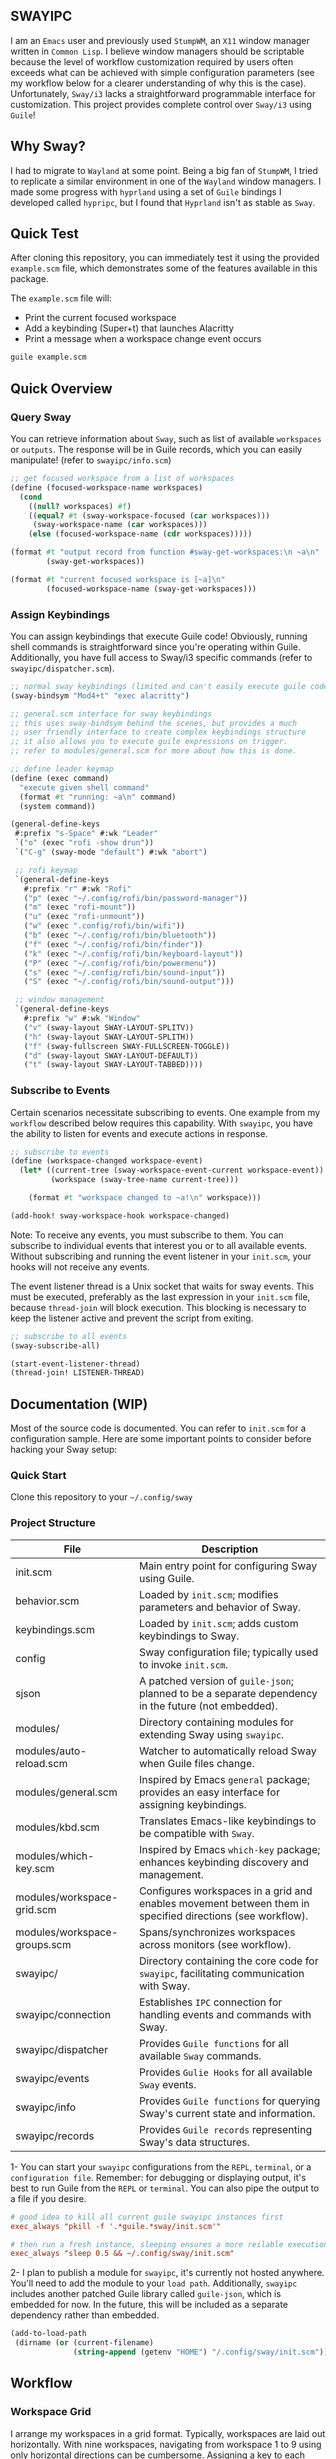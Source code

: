 #+STARTUP: inlineimages
#+OPTIONS: toc:3 ^:nil

** SWAYIPC

I am an =Emacs= user and previously used =StumpWM=, an =X11= window manager written in =Common Lisp=. I believe window managers should be scriptable because the level of workflow customization required by users often exceeds what can be achieved with simple configuration parameters (see my workflow below for a clearer understanding of why this is the case). Unfortunately, =Sway/i3= lacks a straightforward programmable interface for customization. This project provides complete control over =Sway/i3= using =Guile=! 

** Why Sway?

I had to migrate to =Wayland= at some point. Being a big fan of =StumpWM=, I tried to replicate a similar environment in one of the =Wayland= window managers. I made some progress with =hyprland= using a set of =Guile= bindings I developed called =hypripc=, but I found that =Hyprland= isn't as stable as =Sway=.

** Quick Test

After cloning this repository, you can immediately test it using the provided =example.scm= file, which demonstrates some of the features available in this package.

The =example.scm= file will:

    - Print the current focused workspace
    - Add a keybinding (Super+t) that launches Alacritty
    - Print a message when a workspace change event occurs

#+begin_src bash
guile example.scm
#+end_src

** Quick Overview

*** Query Sway

You can retrieve information about =Sway=, such as list of available =workspaces= or =outputs=. The response will be in Guile records, which you can easily manipulate! (refer to =swayipc/info.scm=)

#+begin_src scheme
;; get focused workspace from a list of workspaces
(define (focused-workspace-name workspaces)
  (cond
    ((null? workspaces) #f)
    ((equal? #t (sway-workspace-focused (car workspaces)))
     (sway-workspace-name (car workspaces)))
    (else (focused-workspace-name (cdr workspaces)))))

(format #t "output record from function #sway-get-workspaces:\n ~a\n"
        (sway-get-workspaces))

(format #t "current focused workspace is [~a]\n"
        (focused-workspace-name (sway-get-workspaces)))
#+end_src

*** Assign Keybindings

You can assign keybindings that execute Guile code! Obviously, running shell commands is straightforward since you're operating within Guile. Additionally, you have full access to Sway/i3 specific commands (refer to =swayipc/dispatcher.scm=).

#+begin_src scheme
  ;; normal sway keybindings (limited and can't easily execute guile code)
  (sway-bindsym "Mod4+t" "exec alacritty")

  ;; general.scm interface for sway keybindings
  ;; this uses sway-bindsym behind the scenes, but provides a much
  ;; user friendly interface to create complex keybindings structure
  ;; it also allows you to execute guile expressions on trigger.
  ;; refer to modules/general.scm for more about how this is done.

  ;; define leader keymap
  (define (exec command)
    "execute given shell command"
    (format #t "running: ~a\n" command)
    (system command))

  (general-define-keys
   #:prefix "s-Space" #:wk "Leader"
   `("o" (exec "rofi -show drun"))
   `("C-g" (sway-mode "default") #:wk "abort")

   ;; rofi keymap
   `(general-define-keys
     #:prefix "r" #:wk "Rofi"
     ("p" (exec "~/.config/rofi/bin/password-manager"))
     ("m" (exec "rofi-mount"))
     ("u" (exec "rofi-unmount"))
     ("w" (exec ".config/rofi/bin/wifi"))
     ("b" (exec "~/.config/rofi/bin/bluetooth"))
     ("f" (exec "~/.config/rofi/bin/finder"))
     ("k" (exec "~/.config/rofi/bin/keyboard-layout"))
     ("P" (exec "~/.config/rofi/bin/powermenu"))
     ("s" (exec "~/.config/rofi/bin/sound-input"))
     ("S" (exec "~/.config/rofi/bin/sound-output")))

   ;; window management
   `(general-define-keys
     #:prefix "w" #:wk "Window"
     ("v" (sway-layout SWAY-LAYOUT-SPLITV))
     ("h" (sway-layout SWAY-LAYOUT-SPLITH))
     ("f" (sway-fullscreen SWAY-FULLSCREEN-TOGGLE))
     ("d" (sway-layout SWAY-LAYOUT-DEFAULT))
     ("t" (sway-layout SWAY-LAYOUT-TABBED))))
#+end_src

*** Subscribe to Events

Certain scenarios necessitate subscribing to events. One example from my =workflow= described below requires this capability. With =swayipc=, you have the ability to listen for events and execute actions in response.

#+begin_src scheme
  ;; subscribe to events
  (define (workspace-changed workspace-event)
    (let* ((current-tree (sway-workspace-event-current workspace-event))
           (workspace (sway-tree-name current-tree)))

      (format #t "workspace changed to ~a!\n" workspace)))

  (add-hook! sway-workspace-hook workspace-changed)
#+end_src

Note: To receive any events, you must subscribe to them. You can subscribe to individual events that interest you or to all available events. Without subscribing and running the event listener in your =init.scm=, your hooks will not receive any events.

The event listener thread is a Unix socket that waits for sway events. This must be executed, preferably as the last expression in your =init.scm= file, because =thread-join= will block execution. This blocking is necessary to keep the listener active and prevent the script from exiting.

#+begin_src scheme
  ;; subscribe to all events
  (sway-subscribe-all)

  (start-event-listener-thread)
  (thread-join! LISTENER-THREAD)
#+end_src

** Documentation (WIP)

Most of the source code is documented. You can refer to =init.scm= for a configuration sample. Here are some important points to consider before hacking your Sway setup:

*** Quick Start
Clone this repository to your =~/.config/sway=

*** Project Structure

|------------------------------+-----------------------------------------------------------------------------------------------------------|
| File                         | Description                                                                                               |
|------------------------------+-----------------------------------------------------------------------------------------------------------|
| init.scm                     | Main entry point for configuring Sway using Guile.                                                        |
| behavior.scm                 | Loaded by =init.scm=; modifies parameters and behavior of Sway.                                             |
| keybindings.scm              | Loaded by =init.scm=; adds custom keybindings to Sway.                                                      |
| config                       | Sway configuration file; typically used to invoke =init.scm=.                                               |
| sjson                        | A patched version of =guile-json=; planned to be a separate dependency in the future (not embedded).        |
|------------------------------+-----------------------------------------------------------------------------------------------------------|
| modules/                     | Directory containing modules for extending Sway using =swayipc=.                                            |
| modules/auto-reload.scm      | Watcher to automatically reload Sway when Guile files change.                                             |
| modules/general.scm          | Inspired by Emacs =general= package; provides an easy interface for assigning keybindings.                  |
| modules/kbd.scm              | Translates Emacs-like keybindings to be compatible with =Sway=.                                             |
| modules/which-key.scm        | Inspired by Emacs =which-key= package; enhances keybinding discovery and management.                  |
| modules/workspace-grid.scm   | Configures workspaces in a grid and enables movement between them in specified directions (see workflow). |
| modules/workspace-groups.scm | Spans/synchronizes workspaces across monitors (see workflow).                                             |
|------------------------------+-----------------------------------------------------------------------------------------------------------|
| swayipc/                     | Directory containing the core code for =swayipc=, facilitating communication with Sway.                     |
| swayipc/connection           | Establishes =IPC= connection for handling events and commands with Sway.                                    |
| swayipc/dispatcher           | Provides =Guile functions= for all available =Sway= commands.                                                 |
| swayipc/events               | Provides =Gulie Hooks= for all available =Sway= events.                                                       |
| swayipc/info                 | Provides =Guile functions= for querying Sway's current state and information.                               |
| swayipc/records              | Provides =Guile records= representing Sway's data structures.                                               |
|------------------------------+-----------------------------------------------------------------------------------------------------------|

1- You can start your =swayipc= configurations from the =REPL=, =terminal=, or a =configuration file=.
Remember: for debugging or displaying output, it's best to run Guile from the =REPL= or =terminal=. You can also pipe the output to a file if you desire.

#+begin_src conf 
# good idea to kill all current guile swayipc instances first
exec_always "pkill -f '.*guile.*sway/init.scm'"

# then run a fresh instance, sleeping ensures a more reilable execution
exec_always "sleep 0.5 && ~/.config/sway/init.scm"
#+end_src

2- I plan to publish a module for =swayipc=, it's currently not hosted anywhere. You'll need to add the module to your =load path=. Additionally, =swayipc= includes another patched Guile library called =guile-json=, which is embedded for now. In the future, this will be included as a separate dependency rather than embedded.

#+begin_src scheme
(add-to-load-path
 (dirname (or (current-filename)
              (string-append (getenv "HOME") "/.config/sway/init.scm"))))
#+end_src


** Workflow

*** Workspace Grid

I arrange my workspaces in a grid format. Typically, workspaces are laid out horizontally. With nine workspaces, navigating from workspace 1 to 9 using only horizontal directions can be cumbersome. Assigning a key to each workspace would be efficient but would clutter default mode keybindings. Some might create another mode or submap, but pressing multiple keys to move between workspaces becomes inefficient . I find the optimal solution is organizing workspaces in a grid format, enabling both horizontal and vertical navigation. Currently, I use a 3x3 grid with wraparound navigation.

Horizontal vs Grid 9 workspaces

Horizontal
#+begin_src 
  1 2 3 4 5 6 7 8 9
#+end_src

Grid (3x3)
#+begin_src 
  1 2 3
  4 5 6
  7 8 9
#+end_src

Example navigation in a grid (=cs#idx= is current workspace):

#+begin_src 
  cs#1> go right
  cs#2> go down
  cs#5> go down
  cs#8> go down (notice wraparound behavior)
  cs#2> go right
  cs#3> ..
#+end_src

Note: this behavior is achieved  via =modules/workspace-grid.scm= 

*** Workspace Groups

My workspaces function as groups or tasks that span across all three monitors in my setup. For example, if I switch to my =communication= workspace on one monitor, I want all monitors to switch to their respective =communication= workspaces. This means if I have WhatsApp on monitor #1, Discord on monitor #2, and IRC on monitor #3, they should all align to their designated communication workspace when I switch tasks.

Similarly, this setup extends to projects I work on. If I focus on my dotfiles, I want all monitors to switch to the workspace dedicated to that task. The same principle applies to game development or any other specific task or project workspace I engage with.

Normal workspaces
#+begin_src 
  | ws#1 | ws#2 | ws#3 | ws#4 | ws#5 | ws#6 |
#+end_src

Grouped workspaces (3 monitors)
#+begin_src
  |           ws#1           |           ws#2           |
  |-----------------------------------------------------|
  | ws#1-1 & ws#1-2 & ws#1-3 | ws#2-1 & ws#2-2 & ws#2-3 |
#+end_src

Example of navigation into a workspace (same behavior regardless of the method used to switch workspaces):

#+begin_src 
  ws#1> go to ws#2-1
  ws#2> go to ws#2-2 (same group, no switching)
  ws#2> go to ws#1-3
  ws#1> ..
#+end_src

You can partially configure workspace groups to span or sync only some workspaces. This allows you to have workspaces that do not span and others that do, with the ability to pin specific workspaces to their monitors when focused.

Note: this behavior is achieved  via =modules/workspace-groups.scm= 
